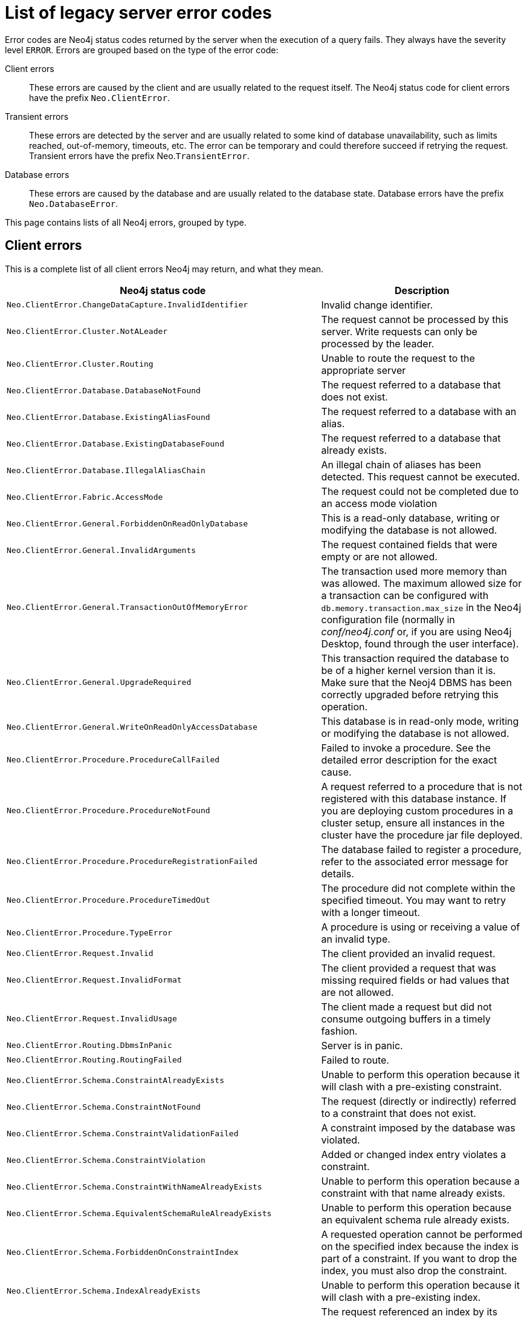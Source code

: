 :description: The legacy error codes for Neo4j 5.


[[neo4j-errors]]
= List of legacy server error codes

Error codes are Neo4j status codes returned by the server when the execution of a query fails.
They always have the severity level `ERROR`.
Errors are grouped based on the type of the error code:

Client errors::
These errors are caused by the client and are usually related to the request itself.
The Neo4j status code for client errors have the prefix `Neo.ClientError`.

Transient errors::
These errors are detected by the server and are usually related to some kind of database unavailability, such as limits reached, out-of-memory, timeouts, etc.
The error can be temporary and could therefore succeed if retrying the request.
Transient errors have the prefix Neo.`TransientError`.

Database errors::
These errors are caused by the database and are usually related to the database state.
Database errors have the prefix `Neo.DatabaseError`.

This page contains lists of all Neo4j errors, grouped by type.

== Client errors

This is a complete list of all client errors Neo4j may return, and what they mean.

[options="header", cols="<1m,<1"]
|===

| Neo4j status code
| Description

| Neo.ClientError.ChangeDataCapture.InvalidIdentifier
| Invalid change identifier.

| Neo.ClientError.Cluster.NotALeader
| The request cannot be processed by this server. Write requests can only be processed by the leader.

| Neo.ClientError.Cluster.Routing
| Unable to route the request to the appropriate server

| Neo.ClientError.Database.DatabaseNotFound
| The request referred to a database that does not exist.

| Neo.ClientError.Database.ExistingAliasFound
| The request referred to a database with an alias.

| Neo.ClientError.Database.ExistingDatabaseFound
| The request referred to a database that already exists.

| Neo.ClientError.Database.IllegalAliasChain
|
An illegal chain of aliases has been detected.
This request cannot be executed.

| Neo.ClientError.Fabric.AccessMode
| The request could not be completed due to an access mode violation

| Neo.ClientError.General.ForbiddenOnReadOnlyDatabase
| This is a read-only database, writing or modifying the database is not allowed.

| Neo.ClientError.General.InvalidArguments
| The request contained fields that were empty or are not allowed.

| Neo.ClientError.General.TransactionOutOfMemoryError
|
The transaction used more memory than was allowed.
The maximum allowed size for a transaction can be configured with `db.memory.transaction.max_size` in the Neo4j configuration file (normally in _conf/neo4j.conf_ or, if you are using Neo4j Desktop, found through the user interface).

| Neo.ClientError.General.UpgradeRequired
|
This transaction required the database to be of a higher kernel version than it is.
Make sure that the Neoj4 DBMS has been correctly upgraded before retrying this operation.

| Neo.ClientError.General.WriteOnReadOnlyAccessDatabase
|
This database is in read-only mode, writing or modifying the database is not allowed.

| Neo.ClientError.Procedure.ProcedureCallFailed
|
Failed to invoke a procedure.
See the detailed error description for the exact cause.

| Neo.ClientError.Procedure.ProcedureNotFound
|
A request referred to a procedure that is not registered with this database instance.
If you are deploying custom procedures in a cluster setup, ensure all instances in the cluster have the procedure jar file deployed.

| Neo.ClientError.Procedure.ProcedureRegistrationFailed
| The database failed to register a procedure, refer to the associated error message for details.

| Neo.ClientError.Procedure.ProcedureTimedOut
|
The procedure did not complete within the specified timeout.
You may want to retry with a longer timeout.

| Neo.ClientError.Procedure.TypeError
| A procedure is using or receiving a value of an invalid type.

| Neo.ClientError.Request.Invalid
| The client provided an invalid request.

| Neo.ClientError.Request.InvalidFormat
| The client provided a request that was missing required fields or had values that are not allowed.

| Neo.ClientError.Request.InvalidUsage
| The client made a request but did not consume outgoing buffers in a timely fashion.

| Neo.ClientError.Routing.DbmsInPanic
| Server is in panic.

| Neo.ClientError.Routing.RoutingFailed
| Failed to route.

| Neo.ClientError.Schema.ConstraintAlreadyExists
| Unable to perform this operation because it will clash with a pre-existing constraint.

| Neo.ClientError.Schema.ConstraintNotFound
| The request (directly or indirectly) referred to a constraint that does not exist.

| Neo.ClientError.Schema.ConstraintValidationFailed
| A constraint imposed by the database was violated.

| Neo.ClientError.Schema.ConstraintViolation
| Added or changed index entry violates a constraint.

| Neo.ClientError.Schema.ConstraintWithNameAlreadyExists
| Unable to perform this operation because a constraint with that name already exists.

| Neo.ClientError.Schema.EquivalentSchemaRuleAlreadyExists
| Unable to perform this operation because an equivalent schema rule already exists.

| Neo.ClientError.Schema.ForbiddenOnConstraintIndex
|
A requested operation cannot be performed on the specified index because the index is part of a constraint.
If you want to drop the index, you must also drop the constraint.

| Neo.ClientError.Schema.IndexAlreadyExists
| Unable to perform this operation because it will clash with a pre-existing index.

| Neo.ClientError.Schema.IndexMultipleFound
| The request referenced an index by its schema and multiple matching indexes were found.

| Neo.ClientError.Schema.IndexNotApplicable
| The request did not contain the properties required by the index.

| Neo.ClientError.Schema.IndexNotFound
| The request (directly or indirectly) referred to an index that does not exist.

| Neo.ClientError.Schema.IndexWithNameAlreadyExists
| Unable to perform this operation because an index with that name already exists.

| Neo.ClientError.Schema.RepeatedLabelInSchema
| Unable to create an index or a constraint because the schema had a repeated label.

| Neo.ClientError.Schema.RepeatedPropertyInCompositeSchema
| Unable to create an index or a constraint because the schema had a repeated property.

| Neo.ClientError.Schema.RepeatedRelationshipTypeInSchema
| Unable to create an index or a constraint because the schema had a repeated relationship type.

| Neo.ClientError.Schema.TokenNameError
|
An invalid name is used for a token (label, relationship type, property key).
Tokens cannot be empty strings and cannot be null.

| Neo.ClientError.Security.AuthenticationRateLimit
| The client has provided incorrect authentication details too many times in a row.

| Neo.ClientError.Security.AuthorizationExpired
|
The stored authorization info has expired.
Please reconnect.

| Neo.ClientError.Security.CredentialsExpired
| The credentials have expired and need to be updated.

| Neo.ClientError.Security.Forbidden
| An attempt was made to perform an unauthorized action.

| Neo.ClientError.Security.TokenExpired
| The auth provider token has expired.

| Neo.ClientError.Security.Unauthorized
| The client is unauthorized due to authentication failure.

| Neo.ClientError.Statement.AccessMode
| The request could not be completed due to an access mode violation.

| Neo.ClientError.Statement.ArgumentError
| The statement is attempting to perform operations using invalid arguments.

| Neo.ClientError.Statement.ArithmeticError
| Invalid use of arithmetic, such as dividing by zero.

| Neo.ClientError.Statement.ConstraintVerificationFailed
| A constraint imposed by the statement is violated by the data in the database.

| Neo.ClientError.Statement.EntityNotFound
| The statement refers to a non-existent entity.

| Neo.ClientError.Statement.ExternalResourceFailed
| Access to an external resource failed.

| Neo.ClientError.Statement.NotSystemDatabaseError
| This is an administration command and it should be executed against the `system` database.

| Neo.ClientError.Statement.ParameterMissing
| The statement refers to a parameter that was not provided in the request.

| Neo.ClientError.Statement.PropertyNotFound
| The statement refers to a non-existent property.

| Neo.ClientError.Statement.RemoteExecutionClientError
| The database was unable to execute a remote part of the statement due to a client error.

| Neo.ClientError.Statement.RuntimeUnsupportedError
| This query is not supported by the chosen runtime.

| Neo.ClientError.Statement.SemanticError
| The statement is syntactically valid but expresses something that the database cannot do.

| Neo.ClientError.Statement.SyntaxError
| The statement contains invalid or unsupported syntax.

| Neo.ClientError.Statement.TypeError
| The statement is attempting to perform operations on values with types that are not supported by the operation.

| Neo.ClientError.Statement.UnsupportedAdministrationCommand
| This administration command is not supported.

| Neo.ClientError.Statement.UnsupportedOperationError
| This query performed an operation that is not supported in this context.

| Neo.ClientError.Transaction.ForbiddenDueToTransactionType
|
The transaction is of the wrong type to service the request.
For instance, a transaction that has had schema modifications performed in it cannot be used to subsequently perform data operations, and vice versa.

| Neo.ClientError.Transaction.InvalidBookmark
|
The supplied bookmark cannot be interpreted.
You should only supply a bookmark that was previously generated by Neo4j.
Maybe you have generated your own bookmark, or modified a bookmark since it was generated by Neo4j.

| Neo.ClientError.Transaction.InvalidBookmarkMixture
|
Mixing bookmarks generated by different databases is forbidden.
You should only chain bookmarks that are generated from the same database.
You may however chain bookmarks generated from the `system` database with bookmarks from another database.

| Neo.ClientError.Transaction.LockClientStopped
| The transaction has been terminated, so no more locks can be acquired.
This may occur because the transaction ran longer than the configured transaction timeout, a human operator manually terminated the transaction, or the database shut down.

| Neo.ClientError.Transaction.Terminated
| Explicitly terminated by the user.

| Neo.ClientError.Transaction.TransactionAccessedConcurrently
| There were concurrent requests accessing the same transaction, which is not allowed.

| Neo.ClientError.Transaction.TransactionHookFailed
| Transaction hook failure.

| Neo.ClientError.Transaction.TransactionMarkedAsFailed
|
The transaction was marked as both successful and failed.
Because failure takes precedence, the transaction was rolled back.

| Neo.ClientError.Transaction.TransactionNotFound
| The request referred to a transaction that does not exist.

| Neo.ClientError.Transaction.TransactionTimedOut
|
The transaction has not completed within the specified timeout (`db.transaction.timeout`).
You may want to retry with a longer timeout.

| Neo.ClientError.Transaction.TransactionTimedOutClientConfiguration
|
The transaction has not completed within the timeout specified at its start by the client.
You may want to retry with a longer timeout.

| Neo.ClientError.Transaction.TransactionValidationFailed
| Transaction changes did not pass validation checks.


|===

== Transient errors

This is a complete list of all transient errors Neo4j may return, and what they mean.

[options="header", cols="<1m,<1"]
|===

| Neo4j status code
| Description

| Neo.TransientError.ChangeDataCapture.FutureIdentifier
| Change identifier points to a future transaction that has not yet happened on this database instance.

| Neo.TransientError.Cluster.ReplicationFailure
| Replication failure.

| Neo.TransientError.General.DatabaseUnavailable
|
The database is not currently available to serve your request, refer to the database logs for more details.
Retrying your request at a later time may succeed.

| Neo.TransientError.General.MemoryPoolOutOfMemoryError
|
The memory pool limit was exceeded.
The corresponding setting can be found in the error message.

| Neo.TransientError.General.OutOfMemoryError
|
There is not enough memory to perform the current task.
Please try increasing `server.memory.heap.max_size` in the Neo4j configuration file (normally in _conf/neo4j.conf_ or, if you are using Neo4j Desktop, found through the user interface).

If you are running an embedded installation, you can increase the heap by using the `-Xmx` command line flag, and then restart the database.

| Neo.TransientError.General.StackOverFlowError
|
There is not enough stack size to perform the current task.
This is generally considered to be a database error, so please contact Neo4j support.

You could try increasing the stack size; for example to set the stack size to `2M`, add `server.jvm.additional=-Xss2M` to in the Neo4j configuration file (normally in _conf/neo4j.conf_ or, if you are using Neo4j Desktop, found through the user interface).

 If you are running an embedded installation, you can add `-Xss2M` as command line flag.

| Neo.TransientError.General.TransactionMemoryLimit
|
There is not enough memory to perform the current task.
Please try increasing `server.memory.off_heap.transaction_max_size` in the Neo4j configuration file (normally in _conf/neo4j.conf_ or, if you are using Neo4j Desktop, found through the user interface), and then restart the database.

| Neo.TransientError.Request.NoThreadsAvailable
|
There are no available threads to serve this request at the moment.
You can retry at a later time, or consider increasing max thread pool size for bolt connector(s).

| Neo.TransientError.Security.AuthProviderFailed
| An auth provider request failed.

| Neo.TransientError.Security.AuthProviderTimeout
| An auth provider request timed out.

| Neo.TransientError.Security.ModifiedConcurrently
| The user was modified concurrently to this request.

| Neo.TransientError.Statement.ExecutionTimeout
| The database was unable to execute the statement in a timely fashion.

| Neo.TransientError.Statement.RemoteExecutionTransientError
| The database was unable to execute a remote part of the statement due to a transient failure.

| Neo.TransientError.Transaction.BookmarkTimeout
|
Bookmark wait timed out.
Database has not reached the specified version.

| Neo.TransientError.Transaction.ConstraintsChanged
| Database constraints changed since the start of this transaction.

| Neo.TransientError.Transaction.DeadlockDetected
|
This transaction, and at least one more transaction, has acquired locks in a way that it will wait indefinitely, and the database has aborted it.
Retrying this transaction will most likely be successful.

| Neo.TransientError.Transaction.Interrupted
| Interrupted while waiting.

| Neo.TransientError.Transaction.LeaderSwitch
| The request could not be completed due to cluster leader switch.

| Neo.TransientError.Transaction.LeaseExpired
| The lease under which this transaction was started is no longer valid.

| Neo.TransientError.Transaction.LockAcquisitionTimeout
| Unable to acquire lock within configured timeout (`db.lock.acquisition.timeout`).

| Neo.TransientError.Transaction.MaximumTransactionLimitReached
|
Unable to start new transaction since the maximum number of concurrently executing transactions is reached (`db.transaction.concurrent.maximum`).
You can retry at a later time or consider increasing allowed maximum of concurrent transactions.

| Neo.TransientError.Transaction.Outdated
|
Transaction has seen state which has been invalidated by applied updates while the transaction was active.
Transaction may succeed if retried.

| Neo.TransientError.Transaction.QueryExecutionFailedOnTransaction
| The transaction was marked as failed because a query failed.

|===

== Database error

This is a complete list of all database errors Neo4j may return, and what they mean.

[options="header", cols="<1m,<1"]
|===

| Neo4j status code
| Description

| Neo.DatabaseError.ChangeDataCapture.Disabled
| Change Data Capture is not currently enabled for this database.

| Neo.DatabaseError.ChangeDataCapture.ScanFailure
| Unable to read the Change Data Capture data for this database.

| Neo.DatabaseError.Database.DatabaseLimitReached
| The limit to number of databases has been reached.

| Neo.DatabaseError.Database.UnableToStartDatabase
| Unable to start database.

| Neo.DatabaseError.Database.Unknown
| Unknown database management error.

| Neo.DatabaseError.Fabric.RemoteExecutionFailed
| The database was unable to execute a remote part of the statement.

| Neo.DatabaseError.General.IndexCorruptionDetected
|
The request (directly or indirectly) referred to an index that is in a failed state.
The index needs to be dropped and recreated manually.

| Neo.DatabaseError.General.SchemaCorruptionDetected
|
A malformed schema rule was encountered.
Please contact your support representative.

| Neo.DatabaseError.General.StorageDamageDetected
|
Expected set of files not found on disk.
Please restore from backup.

| Neo.DatabaseError.General.UnknownError
| An unknown error occurred.

| Neo.DatabaseError.Schema.ConstraintCreationFailed
| Creating a requested constraint failed.

| Neo.DatabaseError.Schema.ConstraintDropFailed
| The database failed to drop a requested constraint.

| Neo.DatabaseError.Schema.IndexCreationFailed
| Failed to create an index.

| Neo.DatabaseError.Schema.IndexDropFailed
| The database failed to drop a requested index.

| Neo.DatabaseError.Schema.LabelAccessFailed
| The request accessed a label that did not exist.

| Neo.DatabaseError.Schema.PropertyKeyAccessFailed
| The request accessed a property that does not exist.

| Neo.DatabaseError.Schema.RelationshipTypeAccessFailed
| The request accessed a relationship type that does not exist.

| Neo.DatabaseError.Schema.SchemaRuleAccessFailed
| The request referred to a schema rule that does not exist.

| Neo.DatabaseError.Schema.SchemaRuleDuplicateFound
| The request referred to a schema rule that is defined multiple times.

| Neo.DatabaseError.Schema.TokenLimitReached
| The maximum number of tokens of this type has been reached, no more tokens of this type can be created.

| Neo.DatabaseError.Statement.ExecutionFailed
| The database was unable to execute the statement.

| Neo.DatabaseError.Statement.RemoteExecutionFailed
| The database was unable to execute a remote part of the statement.

| Neo.DatabaseError.Transaction.LinkedTransactionError
| The transaction was terminated because another transaction executing the same query encountered an error.

| Neo.DatabaseError.Transaction.TransactionCommitFailed
| The database was unable to commit the transaction.

| Neo.DatabaseError.Transaction.TransactionLogError
| The database was unable to write transaction to log.

| Neo.DatabaseError.Transaction.TransactionRollbackFailed
| The database was unable to roll back the transaction.

| Neo.DatabaseError.Transaction.TransactionStartFailed
| The database was unable to start the transaction.

| Neo.DatabaseError.Transaction.TransactionTerminationFailed
| The database was unable to terminate the transaction.

|===

